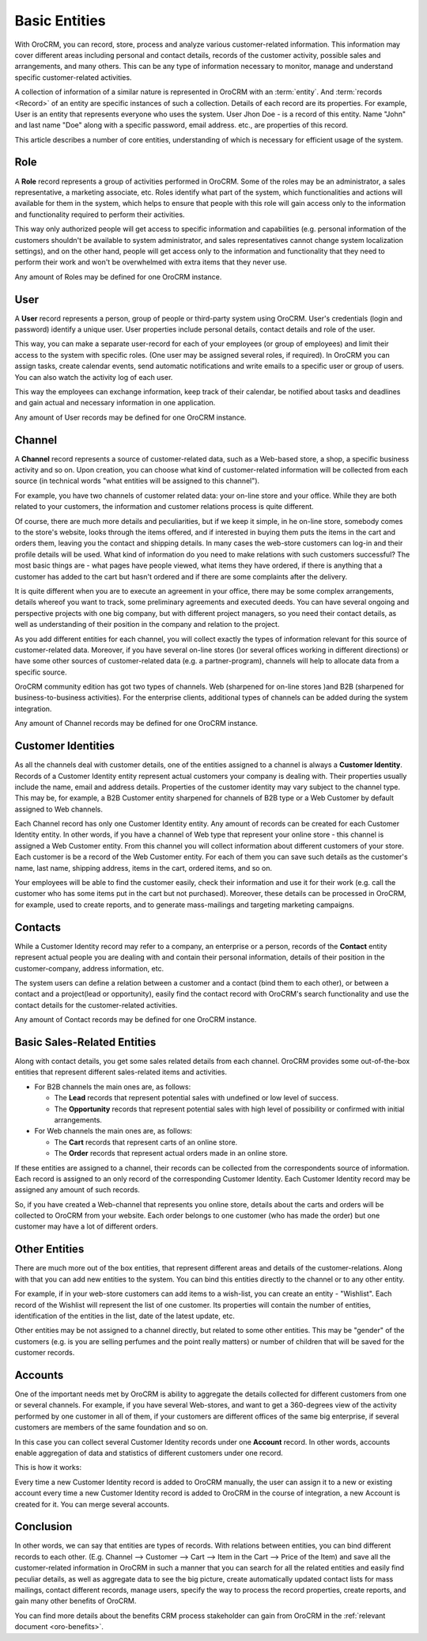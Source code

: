 .. _user-guide-basic-entities:

Basic Entities
==============

With OroCRM, you can record, store, process and analyze various customer-related information. 
This information may cover different areas including personal and contact details,  records of the customer activity, 
possible sales and arrangements, and many others. This can be any type of 
information necessary to monitor, manage and understand specific customer-related activities.

A collection of information of a similar nature is represented in OroCRM with an :term:`entity`. 
And :term:`records <Record>` of an entity are specific instances of such a collection. Details of each record are its 
properties. For example, User is an entity that represents everyone who uses the system. User Jhon Doe - is a record 
of this entity. Name "John" and last name "Doe" along with a specific password, email address. etc., are properties of 
this record. 

This article describes a number of core entities, understanding of which is necessary for efficient usage of the system.

.. _user-guide-basic-entities-role:

Role
----

A **Role** record represents a group of activities performed in OroCRM. Some of the roles may be an administrator, a 
sales representative, a marketing associate, etc.
Roles identify what part of the system, which functionalities and actions will available for them in the system, which 
helps to ensure that people with this role will gain access only to the information and functionality required to 
perform their activities. 

This way only authorized people will get access to specific information and capabilities (e.g. 
personal information of the customers shouldn't be available to system administrator, and sales representatives cannot 
change system localization settings), and on the other hand, people will get access only to the information and 
functionality that they need to perform their work and won't be overwhelmed with extra items that they never use. 

Any amount of Roles may be defined for one OroCRM instance.

.. _user-guide-basic-entities-user:

User
----

A **User** record represents a person, group of people or third-party system using OroCRM. 
User's credentials (login and password) identify a unique user. User properties include personal details, contact 
details and role of the user. 

This way, you can make a separate user-record for each of your employees (or group of employees) and limit their access 
to the system with specific roles. (One user may be assigned several roles, if required). In OroCRM you can assign 
tasks, create calendar events, send automatic notifications and write emails to a specific user or group of users. You 
can also watch the activity log of each user. 

This way the employees can exchange information, keep track of their calendar, be notified about tasks and deadlines and
gain actual and necessary information in one application. 
 
Any amount of User records may be defined for one OroCRM instance.

.. _user-guide-basic-entities-channel:

Channel
-------

A **Channel** record represents a source of customer-related data, such as a Web-based store, a shop, a specific 
business activity and so on. Upon creation, you can choose what kind of customer-related information will be collected
from each source (in technical words "what entities will be assigned to this channel"). 

For example, you have two channels of customer related data: your on-line store and your office.
While they are both related to your customers, the information and customer relations process is quite different.
 
Of course, there are much more details and peculiarities, but if we keep it simple, in he on-line store, somebody comes 
to the store's website, looks through the items offered, and if interested in 
buying them puts the items in the cart and orders them, leaving you the contact and shipping details. In many cases the 
web-store customers can log-in and their profile details will be used. What kind of information do you need to make 
relations with such customers successful? The most basic things are - what pages have people viewed, what items they 
have ordered, if there is anything that a customer has added to the cart but hasn't ordered and if there are some 
complaints after the delivery.

It is quite different when you are to execute an agreement in your office, there may be some complex arrangements, 
details whereof you want to track, some preliminary agreements and executed deeds. You can have several ongoing and 
perspective projects with one big company, but with different project managers, so you need their contact details, as 
well as understanding of their position in the company and relation to the project. 

As you add different entities for each channel, you will collect exactly the types of information relevant for this 
source of customer-related data. Moreover, if you have several on-line stores ()or several offices working in different 
directions) or have some other sources of customer-related data (e.g. a partner-program), channels will help to allocate
data from a specific source. 

OroCRM community edition has got two types of channels. Web (sharpened for on-line stores )and B2B (sharpened for 
business-to-business activities). For the enterprise clients, additional types of channels can be added during the 
system integration.

Any amount of Channel records may be defined for one OroCRM instance.


.. _user-guide-basic-entities-customer-id:

Customer Identities
-------------------

As all the channels deal with customer details, one of the entities assigned to a channel is always a 
**Customer Identity**. Records of a Customer Identity entity represent actual customers your company is dealing with. 
Their properties usually include the name, email and address details. Properties of the customer identity may vary 
subject to the channel type.
This may be, for example, a B2B Customer entity sharpened for channels of B2B type or a Web Customer by default 
assigned to Web channels.

Each Channel record has only one Customer Identity entity. Any amount of records can be created for each Customer
Identity entity. In other words, if you have a channel of Web type that represent your online store - this channel is 
assigned a Web Customer entity. From this channel you will collect information about different customers of your store.
Each customer is be a record of the Web Customer entity. For each of them you can save such details as the customer's 
name, last name, shipping address, items in the cart, ordered items, and so on.

Your employees will be able to find the customer easily, check their information and use it for their work (e.g. call 
the customer who has some items put in the cart but not purchased). Moreover, these details can be processed in 
OroCRM, for example, used to create reports, and to generate mass-mailings and targeting marketing campaigns. 

.. _user-guide-basic-contact:

Contacts
--------

While a Customer Identity record may refer to a company, an enterprise or a person, records of the **Contact** 
entity represent actual people you are dealing with and contain their personal information, details of their position
in the customer-company, address information, etc.

The system users can define a relation between a customer and a contact (bind them to each other), or between a contact 
and a project(lead or opportunity), easily find the contact record with OroCRM's search functionality and use the 
contact details for the customer-related activities.

Any amount of Contact records may be defined for one OroCRM instance.


.. _user-guide-basic-sre:

Basic Sales-Related Entities
----------------------------

Along with contact details, you get some sales related details from each channel. OroCRM provides some 
out-of-the-box entities that represent different sales-related items and activities. 

- For B2B channels the main ones are, as follows:

  - The **Lead** records that represent potential sales with undefined or low level of success.
  - The **Opportunity** records that represent potential sales with high level of possibility or confirmed with initial 
    arrangements.
 
- For Web channels the main ones are, as follows:

  - The **Cart** records that represent carts of an online store.
  - The  **Order** records that represent actual orders made in an online store.

If these entities are assigned to a channel, their records can be collected from the correspondents source of 
information. Each record is assigned to an only record of the corresponding Customer Identity. Each Customer Identity 
record may be assigned any amount of such records.

So, if you have created a Web-channel that represents you online store, details about the carts and orders will be 
collected to OroCRM from your website. Each order belongs to one customer (who has made the order) but one customer may 
have a lot of different orders. 

Other Entities
--------------
There are much more out of the box entities, that represent different areas and details of the customer-relations. Along 
with that you can add new entities to the system. You can bind this entities directly to the channel or to any other 
entity.

For example, if in your web-store customers can add items to a wish-list, you can create an entity - "Wishlist". 
Each record of the Wishlist will represent the list of one customer. Its properties will contain the number of entities, 
identification of the entities in the list, date of the latest update, etc. 

Other entities may be not assigned to a channel directly, but related to some other entities. This may be "gender" of 
the customers (e.g. is you are selling perfumes and the point really matters) or number of children that will be 
saved for the customer records.


Accounts
--------

One of the important needs met by OroCRM is ability to aggregate the details collected for different customers from 
one or several channels. For example, if you have several Web-stores, and want to get a 360-degrees view of the 
activity performed by one customer in all of them, if your customers are different offices of the same big enterprise,
if several customers are members of the same foundation and so on.

In this case you can collect several Customer Identity records under one **Account** record. In other words, accounts 
enable aggregation of data and statistics of different customers under one record. 

This is how it works:

Every time a new Customer Identity record is added to OroCRM manually, the user can assign it to a new or existing 
account every time a new Customer Identity record is added to OroCRM in the course of integration, a new Account is 
created for it. You can merge several accounts. 


Conclusion
----------

In other words, we can say that entities are types of records. With relations between entities, you can bind different 
records to each other. (E.g. Channel --> Customer --> Cart --> Item in the Cart --> Price of the Item) and save all the 
customer-related information in OroCRM in such a manner that you can search for all the related entities and easily 
find peculiar details, as well as aggregate data to see the big picture, create automatically updated contact lists for 
mass mailings, contact different records, manage users, specify the way to process the record properties, create 
reports, and gain many other benefits of OroCRM. 

You can find more details about the benefits CRM process stakeholder can gain from OroCRM in the 
:ref:`relevant document <oro-benefits>`.
    
 
